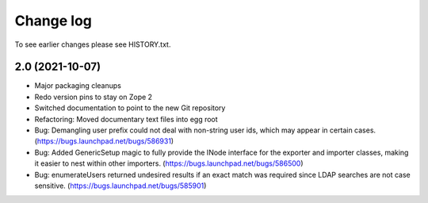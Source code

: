 Change log
==========

To see earlier changes please see HISTORY.txt.

2.0 (2021-10-07)
----------------
- Major packaging cleanups

- Redo version pins to stay on Zope 2

- Switched documentation to point to the new Git repository

- Refactoring: Moved documentary text files into egg root

- Bug: Demangling user prefix could not deal with non-string user 
  ids, which may appear in certain cases.
  (https://bugs.launchpad.net/bugs/586931)

- Bug: Added GenericSetup magic to fully provide the INode interface
  for the exporter and importer classes, making it easier to nest 
  within other importers.
  (https://bugs.launchpad.net/bugs/586500)

- Bug: enumerateUsers returned undesired results if an exact match
  was required since LDAP searches are not case sensitive.
  (https://bugs.launchpad.net/bugs/585901)


